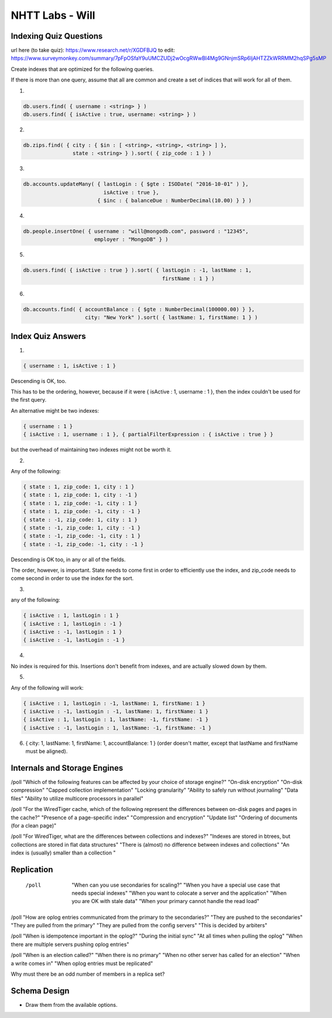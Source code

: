 ================
NHTT Labs - Will
================

Indexing Quiz Questions
-----------------------

url here (to take quiz): https://www.research.net/r/XGDFBJQ
to edit: https://www.surveymonkey.com/summary/7pFpOSfaY9uUMCZUDj2wOcgRWwBI4Mg9GNnjmSRp6ljAHTZZkWRRMM2hqSPg5sMP

Create indexes that are optimized for the following queries. 

If there is more than one query, assume that all are common and create a set of
indices that will work for all of them.

1.

.. code-block:: 

  db.users.find( { username : <string> } )
  db.users.find( { isActive : true, username: <string> } )

2. 

.. code-block:: javascript

  db.zips.find( { city : { $in : [ <string>, <string>, <string> ] },
                  state : <string> } ).sort( { zip_code : 1 } )

3. 

.. code-block:: javascript

  db.accounts.updateMany( { lastLogin : { $gte : ISODate( "2016-10-01" ) },
                            isActive : true },
                          { $inc : { balanceDue : NumberDecimal(10.00) } } )

4. 

.. code-block:: javascript

  db.people.insertOne( { username : "will@mongodb.com", password : "12345",
                         employer : "MongoDB" } )


5.

.. code-block:: javascript

  db.users.find( { isActive : true } ).sort( { lastLogin : -1, lastName : 1,
                                               firstName : 1 } )

6.

.. code-block:: javascript

  db.accounts.find( { accountBalance : { $gte : NumberDecimal(100000.00) } },
                      city: "New York" ).sort( { lastName: 1, firstName: 1 } )



Index Quiz Answers
------------------

1.

.. code-block:: javascript

  { username : 1, isActive : 1 }

Descending is OK, too.

This has to be the ordering, however, because if it were { isActive : 1,
username : 1 }, then the index couldn't be used for the first query.

An alternative might be two indexes:

.. code-block:: javascript

  { username : 1 }
  { isActive : 1, username : 1 }, { partialFilterExpression : { isActive : true } }

but the overhead of maintaining two indexes might not be worth it.


2.

Any of the following:

.. code-block:: javascript

  { state : 1, zip_code: 1, city : 1 }
  { state : 1, zip_code: 1, city : -1 }
  { state : 1, zip_code: -1, city : 1 }
  { state : 1, zip_code: -1, city : -1 }
  { state : -1, zip_code: 1, city : 1 }
  { state : -1, zip_code: 1, city : -1 }
  { state : -1, zip_code: -1, city : 1 }
  { state : -1, zip_code: -1, city : -1 }

Descending is OK too, in any or all of the fields.

The order, however, is important. State needs to come first in order to
efficiently use the index, and zip_code needs to come second in order to use
the index for the sort.

3. 

any of the following:

.. code-block:: javascript

  { isActive : 1, lastLogin : 1 } 
  { isActive : 1, lastLogin : -1 } 
  { isActive : -1, lastLogin : 1 } 
  { isActive : -1, lastLogin : -1 } 

4. 

No index is required for this. Insertions don't benefit from indexes, and are actually slowed down by them.

5. 

Any of the following will work:

.. code-block:: javascript

  { isActive : 1, lastLogin : -1, lastName: 1, firstName: 1 }
  { isActive : -1, lastLogin : -1, lastName: 1, firstName: 1 }
  { isActive : 1, lastLogin : 1, lastName: -1, firstName: -1 }
  { isActive : -1, lastLogin : 1, lastName: -1, firstName: -1 }


6. { city: 1, lastName: 1, firstName: 1, accountBalance: 1 }
   (order doesn't matter, except that lastName and firstName must be aligned).


Internals and Storage Engines
-----------------------------



/poll "Which of the following features can be affected by your choice of storage engine?"  "On-disk encryption" "On-disk compression" "Capped collection implementation" "Locking granularity" "Ability to safely run without journaling" "Data files" "Ability to utilize multicore processors in parallel"

/poll "For the WiredTiger cache, which of the following represent the differences between on-disk pages and pages in the cache?" "Presence of a page-specific index" "Compression and encryption" "Update list" "Ordering of documents (for a clean page)"

/poll "For WiredTiger, what are the differences between collections and indexes?" "Indexes are stored in btrees, but collections are stored in flat data structures" "There is (almost) no difference between indexes and collections" "An index is (usually) smaller than a collection "


Replication
-----------

  /poll   "When can you use secondaries for scaling?" "When you have a special use case that needs special indexes" "When you want to colocate a server and the application" "When you are OK with stale data" "When your primary cannot handle the read load"

/poll "How are oplog entries communicated from the primary to the secondaries?" "They are pushed to the secondaries" "They are pulled from the primary" "They are pulled from the config servers" "This is decided by arbiters"

/poll "When is idempotence important in the oplog?" "During the initial sync" "At all times when pulling the oplog" "When there are multiple servers pushing oplog entries"

/poll "When is an election called?" "When there is no primary" "When no other server has called for an election" "When a write comes in" "When oplog entries must be replicated"



Why must there be an odd number of members in a replica set?


Schema Design
-------------

* Draw them from the available options.


